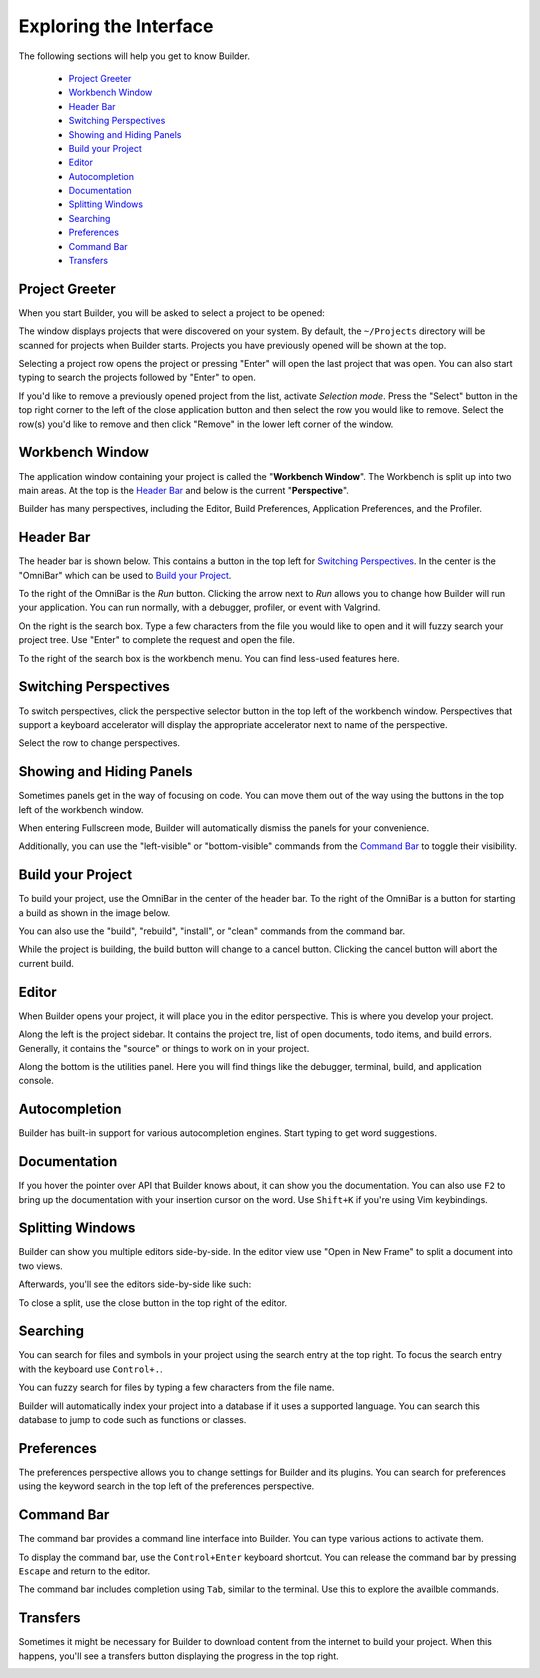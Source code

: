 #######################
Exploring the Interface
#######################

The following sections will help you get to know Builder.

 * `Project Greeter`_
 * `Workbench Window`_
 * `Header Bar`_
 * `Switching Perspectives`_
 * `Showing and Hiding Panels`_
 * `Build your Project`_
 * `Editor`_
 * `Autocompletion`_
 * `Documentation`_
 * `Splitting Windows`_
 * `Searching`_
 * `Preferences`_
 * `Command Bar`_
 * `Transfers`_

Project Greeter
---------------

When you start Builder, you will be asked to select a project to be opened:

.. image:: figures/greeter.png
   :width: 555 px
   :align: center

The window displays projects that were discovered on your system.
By default, the ``~/Projects`` directory will be scanned for projects when Builder starts.
Projects you have previously opened will be shown at the top.

Selecting a project row opens the project or pressing "Enter" will open the last project that was open.
You can also start typing to search the projects followed by "Enter" to open.

If you'd like to remove a previously opened project from the list, activate *Selection mode*.  
Press the "Select" button in the top right corner to the left of the close application button and
then select the row you would like to remove. 
Select the row(s) you'd like to remove and then click "Remove" in the lower left corner of the window.

Workbench Window
----------------

The application window containing your project is called the "**Workbench Window**".
The Workbench is split up into two main areas.
At the top is the `Header Bar`_ and below is the current "**Perspective**".

Builder has many perspectives, including the Editor, Build Preferences, Application Preferences, and the Profiler.

Header Bar
----------

The header bar is shown below.
This contains a button in the top left for `Switching Perspectives`_.
In the center is the "OmniBar" which can be used to `Build your Project`_.

.. image:: figures/workbench.png
   :align: center

To the right of the OmniBar is the *Run* button.
Clicking the arrow next to *Run* allows you to change how Builder will run your application.
You can run normally, with a debugger, profiler, or event with Valgrind.

On the right is the search box.
Type a few characters from the file you would like to open and it will fuzzy search your project tree.
Use "Enter" to complete the request and open the file.

To the right of the search box is the workbench menu.
You can find less-used features here.

Switching Perspectives
----------------------

To switch perspectives, click the perspective selector button in the top left of the workbench window.
Perspectives that support a keyboard accelerator will display the appropriate accelerator next to name of the perspective.

.. image:: figures/perspectives.png
   :width: 295 px
   :align: center

Select the row to change perspectives.

Showing and Hiding Panels
-------------------------

Sometimes panels get in the way of focusing on code.
You can move them out of the way using the buttons in the top left of the workbench window.

.. image:: figures/panels.png
   :width: 133 px
   :align: center

When entering Fullscreen mode, Builder will automatically dismiss the panels for your convenience.

Additionally, you can use the "left-visible" or "bottom-visible" commands from the `Command Bar`_ to toggle their visibility.

Build your Project
------------------

To build your project, use the OmniBar in the center of the header bar.
To the right of the OmniBar is a button for starting a build as shown in the image below.

.. image:: figures/omnibar.png
   :width: 708 px
   :align: center

You can also use the "build", "rebuild", "install", or "clean" commands from the command bar.

While the project is building, the build button will change to a cancel button.
Clicking the cancel button will abort the current build.

.. image:: figures/building.png
   :width: 623 px
   :align: center


Editor
------

When Builder opens your project, it will place you in the editor perspective.
This is where you develop your project.

.. image:: figures/editor.png
   :width: 1415 px
   :align: center

Along the left is the project sidebar. It contains the project tre, list of
open documents, todo items, and build errors. Generally, it contains the
"source" or things to work on in your project.

Along the bottom is the utilities panel. Here you will find things like the
debugger, terminal, build, and application console.

Autocompletion
--------------

Builder has built-in support for various autocompletion engines.
Start typing to get word suggestions.

.. image:: figures/autocompletion.png
   :width: 960 px
   :align: center

Documentation
-------------

If you hover the pointer over API that Builder knows about, it can show you the documentation.
You can also use ``F2`` to bring up the documentation with your insertion cursor on the word.
Use ``Shift+K`` if you're using Vim keybindings.

.. image:: figures/inline-documentation.png
   :width: 1024 px
   :align: center


Splitting Windows
-----------------

Builder can show you multiple editors side-by-side.
In the editor view use "Open in New Frame" to split a document into two views.

.. image:: figures/open-in-new-frame-1.png
   :width: 396 px
   :align: center

Afterwards, you'll see the editors side-by-side like such:

.. image:: figures/open-in-new-frame-2.png
   :width: 1122 px
   :align: center

To close a split, use the close button in the top right of the editor.


Searching
---------

You can search for files and symbols in your project using the search entry at the top right.
To focus the search entry with the keyboard use ``Control+.``.

You can fuzzy search for files by typing a few characters from the file name.

.. image:: figures/file-search.png
   :width: 629 px
   :align: center


Builder will automatically index your project into a database if it uses a supported language.
You can search this database to jump to code such as functions or classes.

.. image:: figures/symbol-search.png
   :width: 605 px
   :align: center


Preferences
-----------

The preferences perspective allows you to change settings for Builder and its plugins.
You can search for preferences using the keyword search in the top left of the preferences perspective.

.. image:: figures/preferences.png
   :align: center


Command Bar
-----------

The command bar provides a command line interface into Builder.
You can type various actions to activate them.

To display the command bar, use the ``Control+Enter`` keyboard shortcut.
You can release the command bar by pressing ``Escape`` and return to the editor.

The command bar includes completion using ``Tab``, similar to the terminal.
Use this to explore the availble commands.

.. image:: figures/commandbar.png
   :width: 1113 px
   :align: center


Transfers
---------

Sometimes it might be necessary for Builder to download content from the
internet to build your project. When this happens, you'll see a transfers
button displaying the progress in the top right.

.. image:: figures/transfers.png
   :width: 527 px
   :align: center

